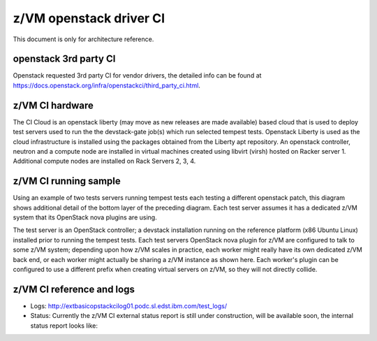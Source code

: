 .. _ci:

========================
z/VM openstack driver CI
========================

This document is only for architecture reference.

openstack 3rd party CI
----------------------

Openstack requested 3rd party CI for vendor drivers, the detailed info
can be found at https://docs.openstack.org/infra/openstackci/third_party_ci.html.

z/VM CI hardware
----------------

The CI Cloud is an openstack liberty (may move as new releases are made available)
based cloud that is used to deploy test servers used to run the the devstack-gate
job(s) which run selected tempest tests. Openstack Liberty is used as the cloud
infrastructure is installed using the packages obtained from the Liberty apt
repository. An openstack controller, neutron and a compute node are installed in
virtual machines created using libvirt (virsh) hosted on Racker server 1.
Additional compute nodes are installed on Rack Servers 2, 3, 4.

.. image:: ./images/ci_arch.jpg

z/VM CI running sample
----------------------

Using an example of two tests servers running tempest tests each testing a different
openstack patch, this diagram shows additional detail of the bottom layer of the
preceding diagram. Each test server assumes it has a dedicated z/VM system that its
OpenStack nova plugins are using. 

The test server is an OpenStack controller; a devstack installation running on the
reference platform (x86 Ubuntu Linux) installed prior to running the tempest tests.
Each test servers OpenStack nova plugin for z/VM are configured to talk to some
z/VM system; depending upon how z/VM scales in practice, each worker might really
have its own dedicated z/VM back end, or each worker might actually be sharing a
z/VM instance as shown here. Each worker's plugin can be configured to use a
different prefix when creating virtual servers on z/VM, so they will not directly
collide.

.. image:: ./images/ci_sample.jpg

z/VM CI reference and logs
--------------------------

* Logs: `<http://extbasicopstackcilog01.podc.sl.edst.ibm.com/test_logs/>`_
* Status: 
  Currently the z/VM CI external status report is still under construction, will
  be available soon, the internal status report looks like:

.. image:: ./images/zuul_status.jpg

.. image:: ./images/jenkins_status.jpg
